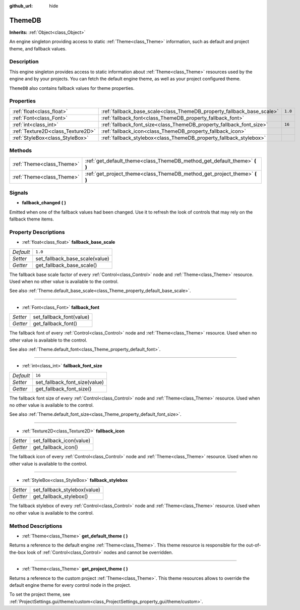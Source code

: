 :github_url: hide

.. DO NOT EDIT THIS FILE!!!
.. Generated automatically from Godot engine sources.
.. Generator: https://github.com/godotengine/godot/tree/master/doc/tools/make_rst.py.
.. XML source: https://github.com/godotengine/godot/tree/master/doc/classes/ThemeDB.xml.

.. _class_ThemeDB:

ThemeDB
=======

**Inherits:** :ref:`Object<class_Object>`

An engine singleton providing access to static :ref:`Theme<class_Theme>` information, such as default and project theme, and fallback values.

Description
-----------

This engine singleton provides access to static information about :ref:`Theme<class_Theme>` resources used by the engine and by your projects. You can fetch the default engine theme, as well as your project configured theme.

\ ``ThemeDB`` also contains fallback values for theme properties.

Properties
----------

+-----------------------------------+------------------------------------------------------------------------+---------+
| :ref:`float<class_float>`         | :ref:`fallback_base_scale<class_ThemeDB_property_fallback_base_scale>` | ``1.0`` |
+-----------------------------------+------------------------------------------------------------------------+---------+
| :ref:`Font<class_Font>`           | :ref:`fallback_font<class_ThemeDB_property_fallback_font>`             |         |
+-----------------------------------+------------------------------------------------------------------------+---------+
| :ref:`int<class_int>`             | :ref:`fallback_font_size<class_ThemeDB_property_fallback_font_size>`   | ``16``  |
+-----------------------------------+------------------------------------------------------------------------+---------+
| :ref:`Texture2D<class_Texture2D>` | :ref:`fallback_icon<class_ThemeDB_property_fallback_icon>`             |         |
+-----------------------------------+------------------------------------------------------------------------+---------+
| :ref:`StyleBox<class_StyleBox>`   | :ref:`fallback_stylebox<class_ThemeDB_property_fallback_stylebox>`     |         |
+-----------------------------------+------------------------------------------------------------------------+---------+

Methods
-------

+---------------------------+------------------------------------------------------------------------------+
| :ref:`Theme<class_Theme>` | :ref:`get_default_theme<class_ThemeDB_method_get_default_theme>` **(** **)** |
+---------------------------+------------------------------------------------------------------------------+
| :ref:`Theme<class_Theme>` | :ref:`get_project_theme<class_ThemeDB_method_get_project_theme>` **(** **)** |
+---------------------------+------------------------------------------------------------------------------+

Signals
-------

.. _class_ThemeDB_signal_fallback_changed:

- **fallback_changed** **(** **)**

Emitted when one of the fallback values had been changed. Use it to refresh the look of controls that may rely on the fallback theme items.

Property Descriptions
---------------------

.. _class_ThemeDB_property_fallback_base_scale:

- :ref:`float<class_float>` **fallback_base_scale**

+-----------+--------------------------------+
| *Default* | ``1.0``                        |
+-----------+--------------------------------+
| *Setter*  | set_fallback_base_scale(value) |
+-----------+--------------------------------+
| *Getter*  | get_fallback_base_scale()      |
+-----------+--------------------------------+

The fallback base scale factor of every :ref:`Control<class_Control>` node and :ref:`Theme<class_Theme>` resource. Used when no other value is available to the control.

See also :ref:`Theme.default_base_scale<class_Theme_property_default_base_scale>`.

----

.. _class_ThemeDB_property_fallback_font:

- :ref:`Font<class_Font>` **fallback_font**

+----------+--------------------------+
| *Setter* | set_fallback_font(value) |
+----------+--------------------------+
| *Getter* | get_fallback_font()      |
+----------+--------------------------+

The fallback font of every :ref:`Control<class_Control>` node and :ref:`Theme<class_Theme>` resource. Used when no other value is available to the control.

See also :ref:`Theme.default_font<class_Theme_property_default_font>`.

----

.. _class_ThemeDB_property_fallback_font_size:

- :ref:`int<class_int>` **fallback_font_size**

+-----------+-------------------------------+
| *Default* | ``16``                        |
+-----------+-------------------------------+
| *Setter*  | set_fallback_font_size(value) |
+-----------+-------------------------------+
| *Getter*  | get_fallback_font_size()      |
+-----------+-------------------------------+

The fallback font size of every :ref:`Control<class_Control>` node and :ref:`Theme<class_Theme>` resource. Used when no other value is available to the control.

See also :ref:`Theme.default_font_size<class_Theme_property_default_font_size>`.

----

.. _class_ThemeDB_property_fallback_icon:

- :ref:`Texture2D<class_Texture2D>` **fallback_icon**

+----------+--------------------------+
| *Setter* | set_fallback_icon(value) |
+----------+--------------------------+
| *Getter* | get_fallback_icon()      |
+----------+--------------------------+

The fallback icon of every :ref:`Control<class_Control>` node and :ref:`Theme<class_Theme>` resource. Used when no other value is available to the control.

----

.. _class_ThemeDB_property_fallback_stylebox:

- :ref:`StyleBox<class_StyleBox>` **fallback_stylebox**

+----------+------------------------------+
| *Setter* | set_fallback_stylebox(value) |
+----------+------------------------------+
| *Getter* | get_fallback_stylebox()      |
+----------+------------------------------+

The fallback stylebox of every :ref:`Control<class_Control>` node and :ref:`Theme<class_Theme>` resource. Used when no other value is available to the control.

Method Descriptions
-------------------

.. _class_ThemeDB_method_get_default_theme:

- :ref:`Theme<class_Theme>` **get_default_theme** **(** **)**

Returns a reference to the default engine :ref:`Theme<class_Theme>`. This theme resource is responsible for the out-of-the-box look of :ref:`Control<class_Control>` nodes and cannot be overridden.

----

.. _class_ThemeDB_method_get_project_theme:

- :ref:`Theme<class_Theme>` **get_project_theme** **(** **)**

Returns a reference to the custom project :ref:`Theme<class_Theme>`. This theme resources allows to override the default engine theme for every control node in the project.

To set the project theme, see :ref:`ProjectSettings.gui/theme/custom<class_ProjectSettings_property_gui/theme/custom>`.

.. |virtual| replace:: :abbr:`virtual (This method should typically be overridden by the user to have any effect.)`
.. |const| replace:: :abbr:`const (This method has no side effects. It doesn't modify any of the instance's member variables.)`
.. |vararg| replace:: :abbr:`vararg (This method accepts any number of arguments after the ones described here.)`
.. |constructor| replace:: :abbr:`constructor (This method is used to construct a type.)`
.. |static| replace:: :abbr:`static (This method doesn't need an instance to be called, so it can be called directly using the class name.)`
.. |operator| replace:: :abbr:`operator (This method describes a valid operator to use with this type as left-hand operand.)`
